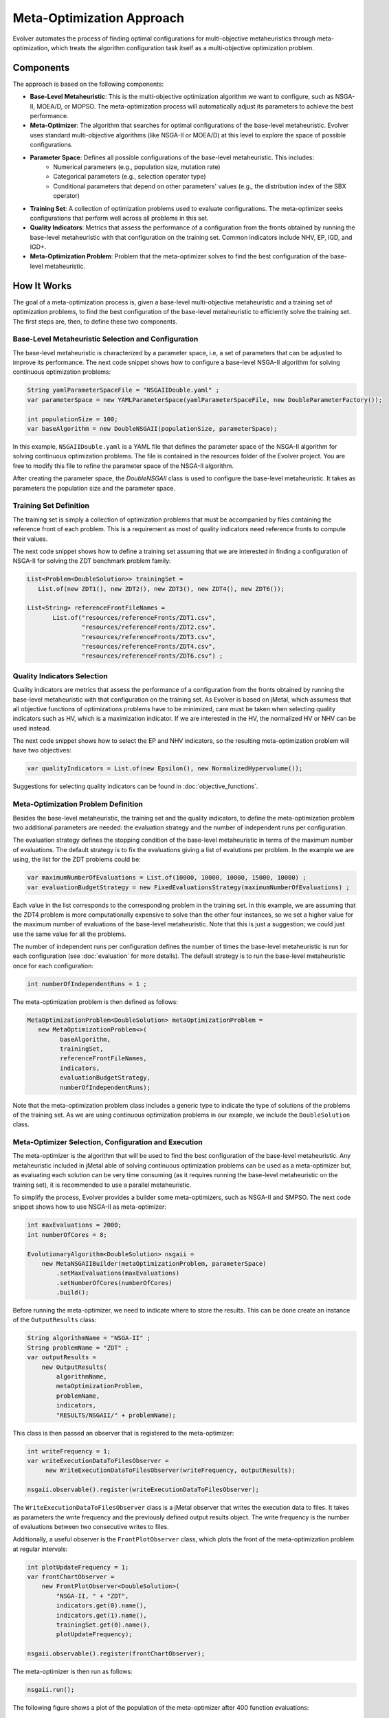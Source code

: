 .. _meta-optimization-approach:

Meta-Optimization Approach
==========================

Evolver automates the process of finding optimal configurations for multi-objective metaheuristics through meta-optimization, which treats the algorithm configuration task itself as a multi-objective optimization problem.

Components
----------
The approach is based on the following components:

- **Base-Level Metaheuristic**: This is the multi-objective optimization algorithm we want to configure, such as NSGA-II, MOEA/D, or MOPSO. The meta-optimization process will automatically adjust its parameters to achieve the best performance.

- **Meta-Optimizer**: The algorithm that searches for optimal configurations of the base-level metaheuristic. Evolver uses standard multi-objective algorithms (like NSGA-II or MOEA/D) at this level to explore the space of possible configurations. 

- **Parameter Space**: Defines all possible configurations of the base-level metaheuristic. This includes:
    - Numerical parameters (e.g., population size, mutation rate)
    - Categorical parameters (e.g., selection operator type)
    - Conditional parameters that depend on other parameters' values (e.g., the distribution index of the SBX operator)

- **Training Set**: A collection of optimization problems used to evaluate configurations. The meta-optimizer seeks configurations that perform well across all problems in this set.

- **Quality Indicators**: Metrics that assess the performance of a configuration from the fronts obtained by running the base-level metaheuristic with that configuration on the training set. Common indicators include NHV, EP, IGD, and IGD+.

- **Meta-Optimization Problem**: Problem that the meta-optimizer solves to find the best configuration of the base-level metaheuristic. 

How It Works
------------
The goal of a meta-optimization process is, given a base-level multi-objective metaheuristic and a training set of optimization problems, to find the best configuration of the base-level metaheuristic to efficiently solve the training set. The first steps are, then, to define these two components.

Base-Level Metaheuristic Selection and Configuration
~~~~~~~~~~~~~~~~~~~~~~~~~~~~~~~~~~~~~~~~~~~~~~~~~~~~

The base-level metaheuristic is characterized by a parameter space, i.e, a set of parameters that can be adjusted to improve its performance. The next code snippet shows how to configure a base-level NSGA-II algorithm for solving continuous optimization problems:

.. code-block:: java

   String yamlParameterSpaceFile = "NSGAIIDouble.yaml" ;
   var parameterSpace = new YAMLParameterSpace(yamlParameterSpaceFile, new DoubleParameterFactory());
   
   int populationSize = 100;
   var baseAlgorithm = new DoubleNSGAII(populationSize, parameterSpace);
    
In this example, ``NSGAIIDouble.yaml`` is a YAML file that defines the parameter space of the NSGA-II algorithm for solving continuous optimization problems. The file is contained in the resources folder of the Evolver project. You are free to modify this file to refine the parameter space of the NSGA-II algorithm.

After creating the parameter space, the *DoubleNSGAII* class is used to configure the base-level metaheuristic. It takes as parameters the population size and the parameter space. 

Training Set Definition
~~~~~~~~~~~~~~~~~~~~~~~
The training set is simply a collection of optimization problems that must be accompanied by files containing the reference front of each problem. This is a requirement as most of quality indicators need reference fronts to compute their values. 

The next code snippet shows how to define a training set assuming that we are interested in finding a configuration of NSGA-II for solving the ZDT benchmark problem family:

.. code-block:: java

   List<Problem<DoubleSolution>> trainingSet =
      List.of(new ZDT1(), new ZDT2(), new ZDT3(), new ZDT4(), new ZDT6());

   List<String> referenceFrontFileNames =
          List.of("resources/referenceFronts/ZDT1.csv",
                  "resources/referenceFronts/ZDT2.csv",
                  "resources/referenceFronts/ZDT3.csv",
                  "resources/referenceFronts/ZDT4.csv",
                  "resources/referenceFronts/ZDT6.csv") ;

Quality Indicators Selection
~~~~~~~~~~~~~~~~~~~~~~~~~~~~

Quality indicators are metrics that assess the performance of a configuration from the fronts obtained by running the base-level metaheuristic with that configuration on the training set. As Evolver is based on jMetal, which assumess that all objective functions of optimizations problems have to be minimized, care must be taken when selecting quality indicators such as HV, which is a maximization indicator. If we are interested in the HV, the normalized HV or NHV can be used instead. 

The next code snippet shows how to select the EP and NHV indicators, so the resulting meta-optimization problem will have two objectives:

.. code-block:: java

   var qualityIndicators = List.of(new Epsilon(), new NormalizedHypervolume());


Suggestions for selecting quality indicators can be found in :doc:`objective_functions`.

Meta-Optimization Problem Definition
~~~~~~~~~~~~~~~~~~~~~~~~~~~~~~~~~~~~
Besides the base-level metaheuristic, the training set and the quality indicators, to define the meta-optimization problem two additional parameters are needed: the evaluation strategy and the number of independent runs per configuration. 

The evaluation strategy defines the stopping condition of the base-level metaheuristic in terms of the maximum number of evaluations. The default strategy is to fix the evaluations giving a list of evalutions per problem. In the example we are using, the list for the ZDT problems could be:

.. code-block:: java

   var maximumNumberOfEvaluations = List.of(10000, 10000, 10000, 15000, 10000) ;
   var evaluationBudgetStrategy = new FixedEvaluationsStrategy(maximumNumberOfEvaluations) ;

Each value in the list corresponds to the corresponding problem in the training set. In this example, we are assuming that the ZDT4 problem is more computationally expensive to solve than the other four instances, so we set a higher value for the maximum number of evaluations of the base-level metaheuristic. Note that this is just a suggestion; we could just use the same
value for all the problems.

The number of independent runs per configuration defines the number of times the base-level metaheuristic is run for each configuration (see :doc:`evaluation` for more details). The default strategy is to run the base-level metaheuristic once for each configuration:

.. code-block:: java

   int numberOfIndependentRuns = 1 ;

The meta-optimization problem is then defined as follows:

.. code-block:: java

   MetaOptimizationProblem<DoubleSolution> metaOptimizationProblem =
      new MetaOptimizationProblem<>(
            baseAlgorithm,
            trainingSet,
            referenceFrontFileNames,
            indicators,
            evaluationBudgetStrategy,
            numberOfIndependentRuns);

Note that the meta-optimization problem class includes a generic type to indicate the type of solutions of the problems of the training set. As we are using continuous optimization problems in our example, we include the ``DoubleSolution`` class.


Meta-Optimizer Selection, Configuration and Execution
~~~~~~~~~~~~~~~~~~~~~~~~~~~~~~~~~~~~~~~~~~~~~~~~~~~~~

The meta-optimizer is the algorithm that will be used to find the best configuration of the base-level metaheuristic. Any metaheuristic included in jMetal able of solving continuous optimization problems can be used as a meta-optimizer but, as evaluating each solution can be very time consuming (as it requires running the base-level metaheuristic on the training set), it is recommended to use a parallel metaheuristic.

To simplify the process, Evolver provides a builder some meta-optimizers, such as NSGA-II and SMPSO. The next code snippet shows how to use NSGA-II as meta-optimizer:

.. code-block:: java

    int maxEvaluations = 2000;
    int numberOfCores = 8;

    EvolutionaryAlgorithm<DoubleSolution> nsgaii = 
        new MetaNSGAIIBuilder(metaOptimizationProblem, parameterSpace)
            .setMaxEvaluations(maxEvaluations)
            .setNumberOfCores(numberOfCores)
            .build();
   
Before running the meta-optimizer, we need to indicate where to store the results. This can be done create an instance of the ``OutputResults`` class:

.. code-block:: java

    String algorithmName = "NSGA-II" ;
    String problemName = "ZDT" ;
    var outputResults =
        new OutputResults(
            algorithmName,
            metaOptimizationProblem,
            problemName,
            indicators,
            "RESULTS/NSGAII/" + problemName);

This class is then passed an observer that is registered to the meta-optimizer:

.. code-block:: java

   int writeFrequency = 1;
   var writeExecutionDataToFilesObserver =
        new WriteExecutionDataToFilesObserver(writeFrequency, outputResults);    
        
   nsgaii.observable().register(writeExecutionDataToFilesObserver);

The ``WriteExecutionDataToFilesObserver`` class is a jMetal observer that writes the execution data to files. It takes as parameters the write frequency and the previously defined output results object. The write frequency is the number of evaluations between two consecutive writes to files. 

Additionally, a useful observer is the ``FrontPlotObserver`` class, which plots the front of the meta-optimization problem at regular intervals:

.. code-block:: java

    int plotUpdateFrequency = 1;
    var frontChartObserver =
        new FrontPlotObserver<DoubleSolution>(
            "NSGA-II, " + "ZDT",
            indicators.get(0).name(),
            indicators.get(1).name(),
            trainingSet.get(0).name(),
            plotUpdateFrequency);

    nsgaii.observable().register(frontChartObserver);

The meta-optimizer is then run as follows:

.. code-block:: java

   nsgaii.run();


The following figure shows a plot of the population of the meta-optimizer after 400 function evaluations:

.. figure:: ../figures/front.ZDT.400.png
   :align: center
   :alt: Chart
   :figwidth: 80%


Output Results
~~~~~~~~~~~~~~

During the execution of the meta-optimizer, outfile files are written in the results directory. These files include:

- ``FUN.NSGA-II.ZDT.EP.NHV.XX.csv``: contain the values of the EP and NHV indicators for the non-dominited solutions of the population of the optimizer after XX evaluations.
- ``VAR.NSGA-II.ZDT.EP.NHV.XX.txt``: contain the configurations corresponding to the non-dominited solutions of the population of the optimizer after XX evaluations.

As the stopping condition of the meta-optimizer is set to 2000 function evaluations, the file  and ``VAR.NSGA-II.ZDT.EP.NHV.2000.txt`` will contain the non-dominited solutions of the population, which corresponds to the best configurations found during the search. 




